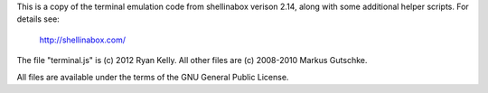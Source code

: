 
This is a copy of the terminal emulation code from shellinabox verison 2.14,
along with some additional helper scripts.  For details see:

    http://shellinabox.com/

The file "terminal.js" is (c) 2012 Ryan Kelly.
All other files are (c) 2008-2010 Markus Gutschke.

All files are available under the terms of the GNU General Public License.

